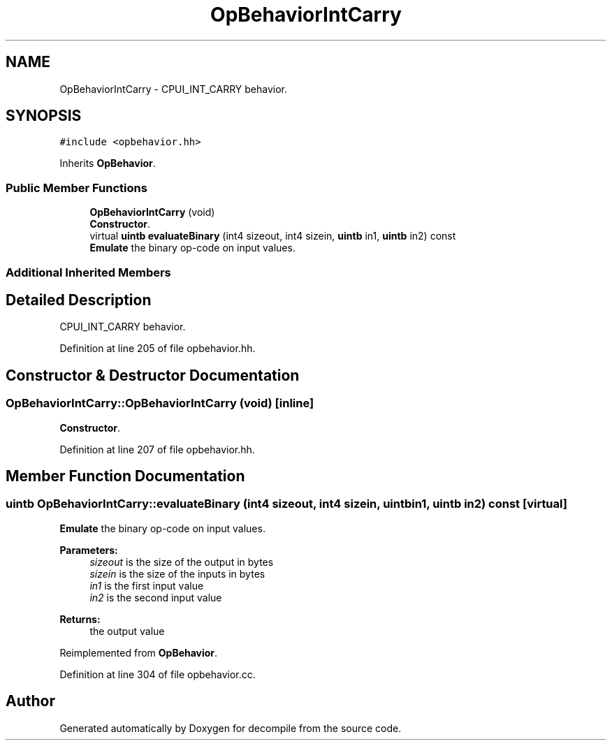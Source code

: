 .TH "OpBehaviorIntCarry" 3 "Sun Apr 14 2019" "decompile" \" -*- nroff -*-
.ad l
.nh
.SH NAME
OpBehaviorIntCarry \- CPUI_INT_CARRY behavior\&.  

.SH SYNOPSIS
.br
.PP
.PP
\fC#include <opbehavior\&.hh>\fP
.PP
Inherits \fBOpBehavior\fP\&.
.SS "Public Member Functions"

.in +1c
.ti -1c
.RI "\fBOpBehaviorIntCarry\fP (void)"
.br
.RI "\fBConstructor\fP\&. "
.ti -1c
.RI "virtual \fBuintb\fP \fBevaluateBinary\fP (int4 sizeout, int4 sizein, \fBuintb\fP in1, \fBuintb\fP in2) const"
.br
.RI "\fBEmulate\fP the binary op-code on input values\&. "
.in -1c
.SS "Additional Inherited Members"
.SH "Detailed Description"
.PP 
CPUI_INT_CARRY behavior\&. 
.PP
Definition at line 205 of file opbehavior\&.hh\&.
.SH "Constructor & Destructor Documentation"
.PP 
.SS "OpBehaviorIntCarry::OpBehaviorIntCarry (void)\fC [inline]\fP"

.PP
\fBConstructor\fP\&. 
.PP
Definition at line 207 of file opbehavior\&.hh\&.
.SH "Member Function Documentation"
.PP 
.SS "\fBuintb\fP OpBehaviorIntCarry::evaluateBinary (int4 sizeout, int4 sizein, \fBuintb\fP in1, \fBuintb\fP in2) const\fC [virtual]\fP"

.PP
\fBEmulate\fP the binary op-code on input values\&. 
.PP
\fBParameters:\fP
.RS 4
\fIsizeout\fP is the size of the output in bytes 
.br
\fIsizein\fP is the size of the inputs in bytes 
.br
\fIin1\fP is the first input value 
.br
\fIin2\fP is the second input value 
.RE
.PP
\fBReturns:\fP
.RS 4
the output value 
.RE
.PP

.PP
Reimplemented from \fBOpBehavior\fP\&.
.PP
Definition at line 304 of file opbehavior\&.cc\&.

.SH "Author"
.PP 
Generated automatically by Doxygen for decompile from the source code\&.
